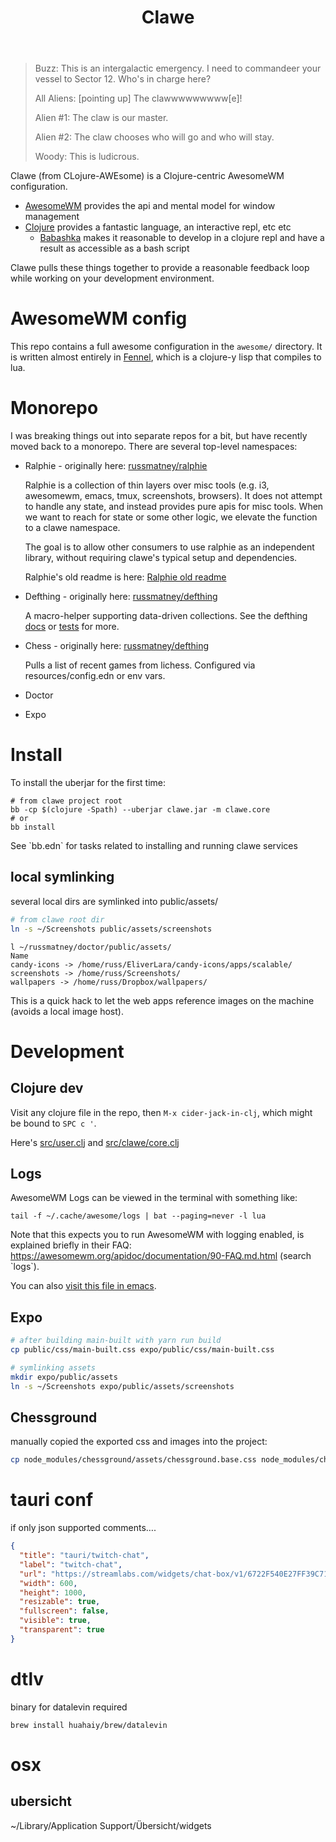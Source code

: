 #+TITLE: Clawe
#+startup: overview

#+begin_quote Toy Story
Buzz: This is an intergalactic emergency. I need to commandeer your vessel to Sector 12. Who's in charge here?

All Aliens: [pointing up]  The clawwwwwwwww[e]!

Alien #1: The claw is our master.

Alien #2: The claw chooses who will go and who will stay.

Woody: This is ludicrous.
#+end_quote

Clawe (from CLojure-AWEsome) is a Clojure-centric AwesomeWM configuration.

- [[https://awesomewm.org/][AwesomeWM]] provides the api and mental model for window management
- [[https://clojure.org/][Clojure]] provides a fantastic language, an interactive repl, etc etc
  + [[https://github.com/babashka/babashka][Babashka]] makes it reasonable to develop in a clojure repl and have a result
    as accessible as a bash script

Clawe pulls these things together to provide a reasonable feedback loop while
working on your development environment.

* AwesomeWM config
This repo contains a full awesome configuration in the ~awesome/~ directory. It
is written almost entirely in [[https://fennel-lang.org/][Fennel]], which is a clojure-y lisp that compiles to
lua.

* Monorepo
I was breaking things out into separate repos for a bit, but have recently moved
back to a monorepo. There are several top-level namespaces:

- Ralphie - originally here: [[https://github.com/russmatney/ralphie][russmatney/ralphie]]

  Ralphie is a collection of thin layers over misc tools (e.g. i3, awesomewm,
  emacs, tmux, screenshots, browsers). It does not attempt to handle any state,
  and instead provides pure apis for misc tools. When we want to reach for state
  or some other logic, we elevate the function to a clawe namespace.

  The goal is to allow other consumers to use ralphie as an independent library,
  without requiring clawe's typical setup and dependencies.

  Ralphie's old readme is here: [[file:docs/ralphie.md][Ralphie old readme]]

- Defthing - originally here: [[https://github.com/russmatney/defthing][russmatney/defthing]]

  A macro-helper supporting data-driven collections. See the defthing [[file:docs/defthing.org][docs]] or
  [[file:test/defthing/core_test.clj][tests]] for more.

- Chess - originally here: [[https://github.com/russmatney/defthing][russmatney/defthing]]

  Pulls a list of recent games from lichess. Configured via
  resources/config.edn or env vars.

- Doctor
- Expo

* Install
To install the uberjar for the first time:

#+BEGIN_SRC
# from clawe project root
bb -cp $(clojure -Spath) --uberjar clawe.jar -m clawe.core
# or
bb install
#+END_SRC

See `bb.edn` for tasks related to installing and running clawe services

** local symlinking
several local dirs are symlinked into public/assets/

#+begin_src sh
# from clawe root dir
ln -s ~/Screenshots public/assets/screenshots
#+end_src

#+begin_src
l ~/russmatney/doctor/public/assets/
Name
candy-icons -> /home/russ/EliverLara/candy-icons/apps/scalable/
screenshots -> /home/russ/Screenshots/
wallpapers -> /home/russ/Dropbox/wallpapers/
#+end_src

This is a quick hack to let the web apps reference images on the machine
(avoids a local image host).

* Development
** Clojure dev
Visit any clojure file in the repo, then ~M-x cider-jack-in-clj~, which might be
bound to ~SPC c '~.

Here's [[file:src/user.clj][src/user.clj]] and [[file:src/clawe/core.clj][src/clawe/core.clj]]
** Logs
AwesomeWM Logs can be viewed in the terminal with something like:

#+begin_src shell
tail -f ~/.cache/awesome/logs | bat --paging=never -l lua
#+end_src

Note that this expects you to run AwesomeWM with logging enabled, is explained
briefly in their FAQ: https://awesomewm.org/apidoc/documentation/90-FAQ.md.html
(search `logs`).

You can also [[file:~/.cache/awesome/logs][visit this file in emacs]].
** Expo

#+begin_src sh
# after building main-built with yarn run build
cp public/css/main-built.css expo/public/css/main-built.css

# symlinking assets
mkdir expo/public/assets
ln -s ~/Screenshots expo/public/assets/screenshots
#+end_src
** Chessground
manually copied the exported css and images into the project:
#+begin_src sh
cp node_modules/chessground/assets/chessground.base.css node_modules/chessground/assets/chessground.brown.css node_modules/chessground/assets/chessground.cburnett.css public/css/.
#+end_src

* tauri conf

if only json supported comments....

#+begin_src json
      {
        "title": "tauri/twitch-chat",
        "label": "twitch-chat",
        "url": "https://streamlabs.com/widgets/chat-box/v1/6722F540E27FF39C71BE",
        "width": 600,
        "height": 1000,
        "resizable": true,
        "fullscreen": false,
        "visible": true,
        "transparent": true
      }
#+end_src
* dtlv
binary for datalevin required

#+begin_src osx
brew install huahaiy/brew/datalevin
#+end_src
* osx
** ubersicht
~/Library/Application Support/Übersicht/widgets

